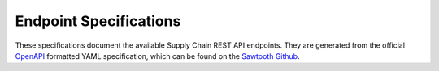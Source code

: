 ***********************
Endpoint Specifications
***********************

These specifications document the available Supply Chain REST API endpoints. They
are generated from the official `OpenAPI <http://swagger.io/specification/>`_
formatted YAML specification, which can be found on the
`Sawtooth Github <https://github.com/hyperledger/sawtooth-core/blob/master/families/supplychain/rest_api/openapi.yaml>`_.

.. openapi:: ../../../../../families/supplychain/rest_api/openapi.yaml
